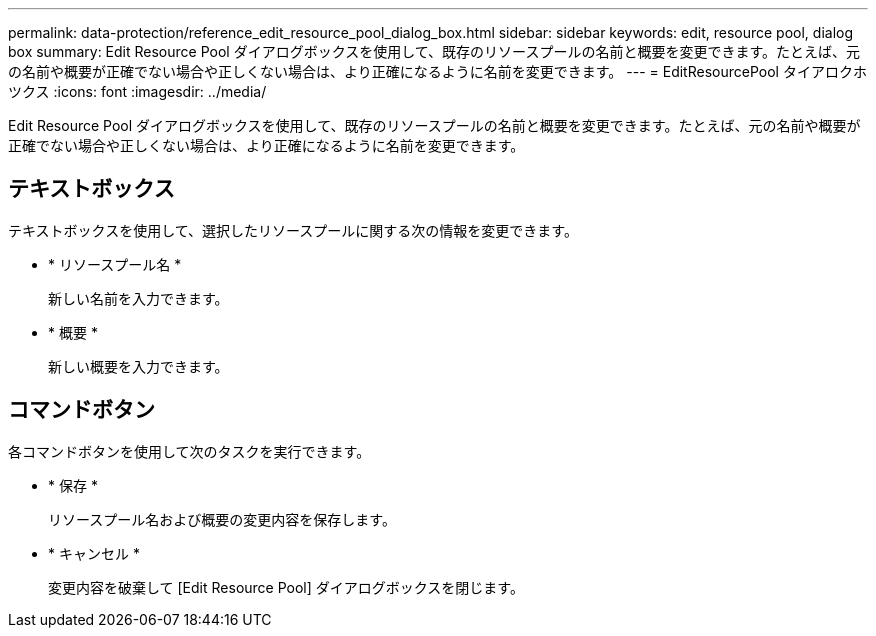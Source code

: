 ---
permalink: data-protection/reference_edit_resource_pool_dialog_box.html 
sidebar: sidebar 
keywords: edit, resource pool, dialog box 
summary: Edit Resource Pool ダイアログボックスを使用して、既存のリソースプールの名前と概要を変更できます。たとえば、元の名前や概要が正確でない場合や正しくない場合は、より正確になるように名前を変更できます。 
---
= EditResourcePool タイアロクホツクス
:icons: font
:imagesdir: ../media/


[role="lead"]
Edit Resource Pool ダイアログボックスを使用して、既存のリソースプールの名前と概要を変更できます。たとえば、元の名前や概要が正確でない場合や正しくない場合は、より正確になるように名前を変更できます。



== テキストボックス

テキストボックスを使用して、選択したリソースプールに関する次の情報を変更できます。

* * リソースプール名 *
+
新しい名前を入力できます。

* * 概要 *
+
新しい概要を入力できます。





== コマンドボタン

各コマンドボタンを使用して次のタスクを実行できます。

* * 保存 *
+
リソースプール名および概要の変更内容を保存します。

* * キャンセル *
+
変更内容を破棄して [Edit Resource Pool] ダイアログボックスを閉じます。


